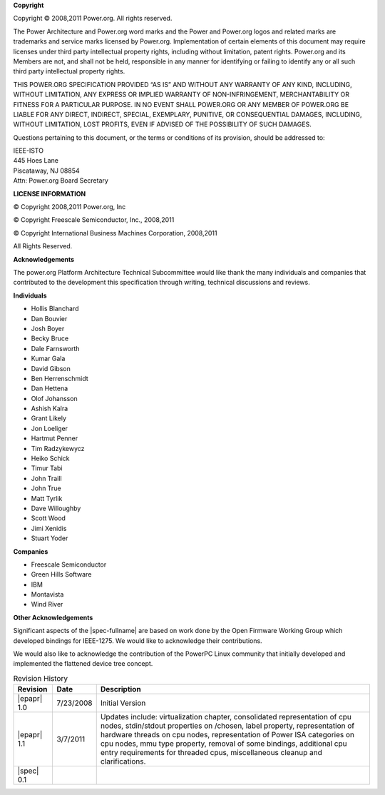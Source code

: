 **Copyright**

Copyright © 2008,2011 Power.org. All rights reserved.

The Power Architecture and Power.org word marks and the Power and
Power.org logos and related marks are trademarks and service marks
licensed by Power.org. Implementation of certain elements of this
document may require licenses under third party intellectual property
rights, including without limitation, patent rights. Power.org and its
Members are not, and shall not be held, responsible in any manner for
identifying or failing to identify any or all such third party
intellectual property rights.

THIS POWER.ORG SPECIFICATION PROVIDED “AS IS” AND WITHOUT ANY WARRANTY
OF ANY KIND, INCLUDING, WITHOUT LIMITATION, ANY EXPRESS OR IMPLIED
WARRANTY OF NON-INFRINGEMENT, MERCHANTABILITY OR FITNESS FOR A
PARTICULAR PURPOSE. IN NO EVENT SHALL POWER.ORG OR ANY MEMBER OF
POWER.ORG BE LIABLE FOR ANY DIRECT, INDIRECT, SPECIAL, EXEMPLARY,
PUNITIVE, OR CONSEQUENTIAL DAMAGES, INCLUDING, WITHOUT LIMITATION, LOST
PROFITS, EVEN IF ADVISED OF THE POSSIBILITY OF SUCH DAMAGES.

Questions pertaining to this document, or the terms or conditions of its
provision, should be addressed to:

| IEEE-ISTO
| 445 Hoes Lane
| Piscataway, NJ 08854
| Attn: Power.org Board Secretary

**LICENSE INFORMATION**

© Copyright 2008,2011 Power.org, Inc

© Copyright Freescale Semiconductor, Inc., 2008,2011

© Copyright International Business Machines Corporation, 2008,2011

All Rights Reserved.

**Acknowledgements**

The power.org Platform Architecture Technical Subcommittee would like
thank the many individuals and companies that contributed to the
development this specification through writing, technical discussions
and reviews.

**Individuals**

* Hollis Blanchard
* Dan Bouvier
* Josh Boyer
* Becky Bruce
* Dale Farnsworth
* Kumar Gala
* David Gibson
* Ben Herrenschmidt
* Dan Hettena
* Olof Johansson
* Ashish Kalra
* Grant Likely
* Jon Loeliger
* Hartmut Penner
* Tim Radzykewycz
* Heiko Schick
* Timur Tabi
* John Traill
* John True
* Matt Tyrlik
* Dave Willoughby
* Scott Wood
* Jimi Xenidis
* Stuart Yoder

**Companies**

* Freescale Semiconductor
* Green Hills Software
* IBM
* Montavista
* Wind River

**Other Acknowledgements**

Significant aspects of the |spec-fullname| are based on work done by
the Open Firmware Working Group which developed bindings for IEEE-1275.
We would like to acknowledge their contributions.

We would also like to acknowledge the contribution of the PowerPC Linux
community that initially developed and implemented the flattened device
tree concept.

.. _revision-history:

.. tabularcolumns:: l l J

.. table:: Revision History

   +-------------+-----------+--------------------------------------------------------+
   | Revision    | Date      | Description                                            |
   +=============+===========+========================================================+
   | |epapr| 1.0 | 7/23/2008 | Initial Version                                        |
   +-------------+-----------+--------------------------------------------------------+
   | |epapr| 1.1 | 3/7/2011  | Updates include: virtualization chapter, consolidated  |
   |             |           | representation of cpu nodes, stdin/stdout properties   |
   |             |           | on /chosen, label property, representation of hardware |
   |             |           | threads on cpu nodes, representation of Power ISA      |
   |             |           | categories on cpu nodes, mmu type property, removal of |
   |             |           | some bindings, additional cpu entry requirements for   |
   |             |           | threaded cpus, miscellaneous cleanup and               |
   |             |           | clarifications.                                        |
   +-------------+-----------+--------------------------------------------------------+
   | |spec| 0.1  |           |                                                        |
   +-------------+-----------+--------------------------------------------------------+
